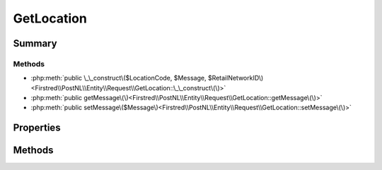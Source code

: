 .. rst-class:: phpdoctorst

.. role:: php(code)
	:language: php


GetLocation
===========


.. php:namespace:: Firstred\PostNL\Entity\Request

.. php:class:: GetLocation


	.. rst-class:: phpdoc-description
	
		| Class GetLocation\.
		
		| This class is both the container and can be the actual GetLocation object itself\!
		
	
	:Parent:
		:php:class:`Firstred\\PostNL\\Entity\\AbstractEntity`
	


Summary
-------

Methods
~~~~~~~

* :php:meth:`public \_\_construct\($LocationCode, $Message, $RetailNetworkID\)<Firstred\\PostNL\\Entity\\Request\\GetLocation::\_\_construct\(\)>`
* :php:meth:`public getMessage\(\)<Firstred\\PostNL\\Entity\\Request\\GetLocation::getMessage\(\)>`
* :php:meth:`public setMessage\($Message\)<Firstred\\PostNL\\Entity\\Request\\GetLocation::setMessage\(\)>`


Properties
----------

.. php:attr:: public defaultProperties

	.. rst-class:: phpdoc-description
	
		| Default properties and namespaces for the SOAP API\.
		
	
	:Type: array 


.. php:attr:: protected static LocationCode

	:Type: string | null 


.. php:attr:: protected static Message

	:Type: :any:`\\Firstred\\PostNL\\Entity\\Message\\Message <Firstred\\PostNL\\Entity\\Message\\Message>` | null 
	:Deprecated: 1.4.1 SOAP support is going to be removed


.. php:attr:: protected static RetailNetworkID

	:Type: string | null 


Methods
-------

.. rst-class:: public

	.. php:method:: public __construct( $LocationCode=null, $Message=null, $RetailNetworkID=null)
	
		.. rst-class:: phpdoc-description
		
			| GetLocation constructor\.
			
		
		
		:Parameters:
			* **$LocationCode** (string | null)  
			* **$Message** (:any:`Firstred\\PostNL\\Entity\\Message\\Message <Firstred\\PostNL\\Entity\\Message\\Message>` | null)  
			* **$RetailNetworkID** (string | null)  

		
	
	

.. rst-class:: public deprecated

	.. php:method:: public getMessage()
	
		
		:Returns: :any:`\\Firstred\\PostNL\\Entity\\Message\\Message <Firstred\\PostNL\\Entity\\Message\\Message>` | null 
		:Deprecated: 1.4.1 SOAP support is going to be removed
	
	

.. rst-class:: public deprecated

	.. php:method:: public setMessage( $Message)
	
		
		:Parameters:
			* **$Message** (:any:`Firstred\\PostNL\\Entity\\Message\\Message <Firstred\\PostNL\\Entity\\Message\\Message>` | null)  

		
		:Returns: static 
		:Deprecated: 1.4.1 SOAP support is going to be removed
	
	

